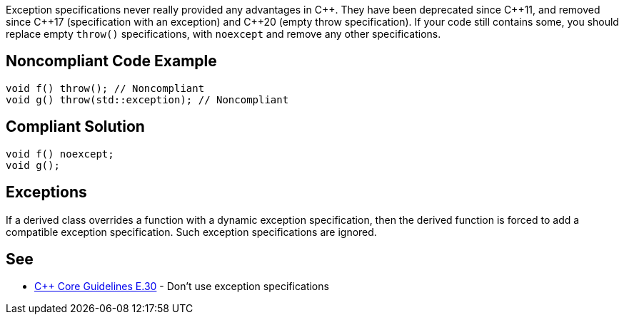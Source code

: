 Exception specifications never really provided any advantages in {cpp}. They have been deprecated since {cpp}11, and removed since {cpp}17 (specification with an exception) and {cpp}20 (empty throw specification). If your code still contains some, you should replace empty ``throw()`` specifications, with ``noexcept`` and remove any other specifications.


== Noncompliant Code Example

----
void f() throw(); // Noncompliant
void g() throw(std::exception); // Noncompliant
----


== Compliant Solution

----
void f() noexcept;
void g();
----


== Exceptions

If a derived class overrides a function with a dynamic exception specification, then the derived function is forced to add a compatible exception specification. Such exception specifications are ignored.


== See

* https://github.com/isocpp/CppCoreGuidelines/blob/036324/CppCoreGuidelines.md#e30-dont-use-exception-specifications[{cpp} Core Guidelines E.30] - Don’t use exception specifications


